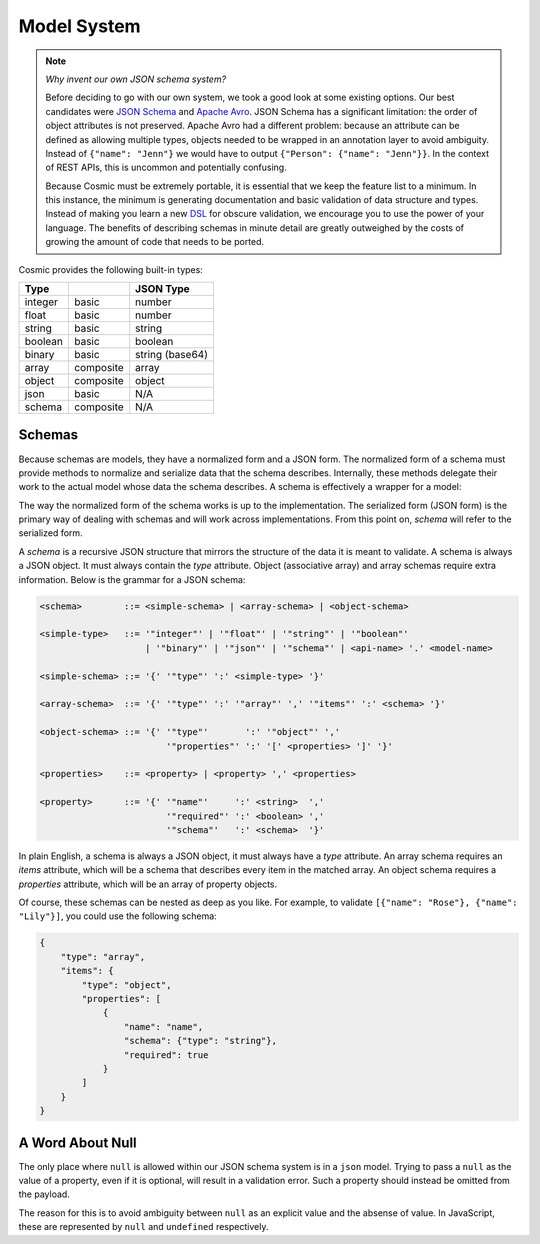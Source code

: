 Model System
============

.. note::

    *Why invent our own JSON schema system?*
    
    Before deciding to go with our own system, we took a good look at some
    existing options. Our best candidates were `JSON Schema <http://json-
    schema.org/>`_ and `Apache Avro <http://avro.apache.org/>`_. JSON Schema
    has a significant limitation: the order of object attributes is not
    preserved. Apache Avro had a different problem: because an attribute can
    be defined as allowing multiple types, objects needed to be wrapped in an
    annotation layer to avoid ambiguity. Instead of ``{"name": "Jenn"}`` we
    would have to output ``{"Person": {"name": "Jenn"}}``. In the context of
    REST APIs, this is uncommon and potentially confusing.

    Because Cosmic must be extremely portable, it is essential that we keep
    the feature list to a minimum. In this instance, the minimum is generating
    documentation and basic validation of data structure and types. Instead of
    making you learn a new `DSL <http://en.wikipedia.org/wiki/Domain-
    specific_language>`_ for obscure validation, we encourage you to use the
    power of your language. The benefits of describing schemas in minute
    detail are greatly outweighed by the costs of growing the amount of code
    that needs to be ported.

.. glossary::

    Model

        A data type definition that consists of a normalization and a
        serialization function. The output of a model's normalization function
        must be of the same form as the input of its serialization function.
        Together, these functions define the *normalized form* of the data.

    Normalized form

        Data in its rich internal representation. For most built-in types,
        this data will consist of language primitives. In object-oriented
        languages, normalized data will often take the form of class
        instances.

    Normalization

        Turning data as provided by the JSON parser into its normalized form.
        Validation is always performed during normalization.

    Serialization

        Turning normalized data into the form expected by the JSON serializer.

Cosmic provides the following built-in types:

+-----------+-----------+-------------------+
| Type      |           |  JSON Type        |
+===========+===========+===================+
| integer   | basic     | number            |
+-----------+-----------+-------------------+
| float     | basic     | number            |
+-----------+-----------+-------------------+
| string    | basic     | string            |
+-----------+-----------+-------------------+
| boolean   | basic     | boolean           |
+-----------+-----------+-------------------+
| binary    | basic     | string (base64)   |
+-----------+-----------+-------------------+
| array     | composite | array             |
+-----------+-----------+-------------------+
| object    | composite | object            |
+-----------+-----------+-------------------+
| json      | basic     | N/A               |
+-----------+-----------+-------------------+
| schema    | composite | N/A               |
+-----------+-----------+-------------------+

Schemas
-------

.. glossary::

    Schema

        An object capable of normalizing and serializing complex JSON data.
        Internally it is a composition of models. Because schemas need to be
        passed over the wire, they are implemented as models themselves.

Because schemas are models, they have a normalized form and a JSON form. The
normalized form of a schema must provide methods to normalize and serialize
data that the schema describes. Internally, these methods delegate their work
to the actual model whose data the schema describes. A schema is effectively
a wrapper for a model:

.. image:: _static/schemas-are-models.png

The way the normalized form of the schema works is up to the implementation.
The serialized form (JSON form) is the primary way of dealing with schemas and
will work across implementations. From this point on, *schema* will refer to
the serialized form.

A *schema* is a recursive JSON structure that mirrors the structure of the
data it is meant to validate. A schema is always a JSON object. It must always
contain the *type* attribute. Object (associative array) and array schemas
require extra information. Below is the grammar for a JSON schema:

.. code:: text

    <schema>        ::= <simple-schema> | <array-schema> | <object-schema>

    <simple-type>   ::= '"integer"' | '"float"' | '"string"' | '"boolean"'
                        | '"binary"' | '"json"' | '"schema"' | <api-name> '.' <model-name>

    <simple-schema> ::= '{' '"type"' ':' <simple-type> '}'

    <array-schema>  ::= '{' '"type"' ':' '"array"' ',' '"items"' ':' <schema> '}'

    <object-schema> ::= '{' '"type"'       ':' '"object"' ','
                            '"properties"' ':' '[' <properties> ']' '}'

    <properties>    ::= <property> | <property> ',' <properties>

    <property>      ::= '{' '"name"'     ':' <string>  ',' 
                            '"required"' ':' <boolean> ','
                            '"schema"'   ':' <schema>  '}'

In plain English, a schema is always a JSON object, it must always have a
*type* attribute. An array schema requires an *items* attribute, which will be
a schema that describes every item in the matched array. An object schema
requires a *properties* attribute, which will be an array of property objects.

Of course, these schemas can be nested as deep as you like. For example, to
validate ``[{"name": "Rose"}, {"name": "Lily"}]``, you could use the following
schema:

.. code:: json

    {
        "type": "array",
        "items": {
            "type": "object",
            "properties": [
                {
                    "name": "name",
                    "schema": {"type": "string"},
                    "required": true
                }
            ]
        }
    }

..
    Built-In Types
    --------------

    The normalized form of the built-in models is implementation-dependent and
    will be defined in language-specific documentation. The serialized form and
    the validation logic, however, is strictly the same across all
    implementations. Below is a list of all built-in models and their validation
    logic:

    WIP.

    Models
    ------

    In object-oriented languages, a model is best represented by a class. For
    simple types, this class is merely a namespace holding the corresponding
    normalization and serialization functions. For most user-defined models, the
    class has a bigger purpose: it will be instantiated at the end of the model's
    normalization procedure and the instance will be returned as the normalized
    data.

    Cosmic will normalize all incoming data and serialize all outgoing data for
    you. This means that your function can always operate on rich native data,
    leaving JSON in the model system, where it belongs.

    If you define a model as part of an API, it will become accessible via
    ``{"type": "<api>.<model>"}``.

    Raw JSON Data
    ~~~~~~~~~~~~~

    A few words need to be said about ``{"type": "json"}``. This type represents
    arbitrary JSON data. No validation is performed. You may want to use this type
    as a wildcard when you don't know in advance what the data will look like, or
    if you expect a separate system to deal with it.

    Do not use it as a way of allowing multiple types for a property. Each
    property should have just one type.

    Schema Models
    ~~~~~~~~~~~~~

    All schemas except for ``object`` and ``array`` are represented by an object
    with a single attribute *type*. To validate such a schema, the model uses the
    following meta-schema:

    .. code:: json

        {
            "type": "object",
            "properties": [
                {
                    "name": "type",
                    "required": true,
                    "schema": {"type": "string"}
                }
            ]
        }

    An array schema needs more than just *type*. It also needs *items*:

    .. code:: json

        {
            "type": "object",
            "properties": [
                {
                    "name": "type",
                    "required": true,
                    "schema": {"type": "string"}
                },
                {
                    "name": "items",
                    "required": true,
                    "schema": {"type": "schema"}
                }
            ]
        }

    An ``object`` schema requires *properties* (note that it also checks to make
    sure there are no duplicate properties):

    .. code:: json

        {
            "type": "object",
            "properties": [
                {
                    "name": "type",
                    "required": true,
                    "schema": {"type": "string"}
                },
                {
                    "name": "properties",
                    "required": true,
                    "schema": {
                        "type": "array",
                        "items": {
                            "type": "object",
                            "properties": [
                                {
                                    "name": "name",
                                    "required": true,
                                    "schema": {"type": "string"}
                                },
                                {
                                    "name": "required",
                                    "required": true,
                                    "schema": {"type": "boolean"}
                                },
                                {
                                    "name": "schema",
                                    "required": true,
                                    "schema": {"type": "schema"}
                                }
                            ]
                        }
                    }
                }
            ]
        }

    As you can see, the ``schema`` type is quite handy. Not only is it used by the
    model system internally but also by other modules in Cosmic. It allows such
    things as actions to be implemented as simple models.

A Word About Null
-----------------

The only place where ``null`` is allowed within our JSON schema system is in a
``json`` model. Trying to pass a ``null`` as the value of a property, even if
it is optional, will result in a validation error. Such a property should
instead be omitted from the payload.

The reason for this is to avoid ambiguity between ``null`` as an explicit
value and the absense of value. In JavaScript, these are represented by
``null`` and ``undefined`` respectively.

